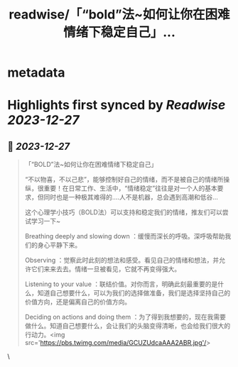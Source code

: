 :PROPERTIES:
:title: readwise/「“bold”法~如何让你在困难情绪下稳定自己」...
:END:


* metadata
:PROPERTIES:
:author: [[HotmailfromSH on Twitter]]
:full-title: "「“bold”法~如何让你在困难情绪下稳定自己」..."
:category: [[tweets]]
:url: https://twitter.com/HotmailfromSH/status/1739824673360421015
:image-url: https://pbs.twimg.com/profile_images/1660065028891082752/HcDO_udQ.jpg
:END:

* Highlights first synced by [[Readwise]] [[2023-12-27]]
** 📌 [[2023-12-27]]
#+BEGIN_QUOTE
「“BOLD”法~如何让你在困难情绪下稳定自己」

“不以物喜，不以己悲”，能够控制好自己的情绪，而不是被自己的情绪所操纵，很重要！在日常工作、生活中，“情绪稳定”往往是对一个人的基本要求，但同时也是一种极其难得的....人不是机器，总会遇到高潮和低谷...

这个心理学小技巧（BOLD法）可以支持和稳定我们的情绪，推友们可以尝试学习一下~

Breathing deeply and slowing down ：缓慢而深长的呼吸。深呼吸帮助我们的身心平静下来。

Observing ：觉察此时此刻的想法和感受。看见自己的情绪和想法，并允许它们来来去去。情绪一旦被看见，它就不再变得强大。

Listening to your value ：联结价值。对你而言，明确此刻最重要的是什么，知道自己想要什么，可以为我们的选择做准备，我们是选择坚持自己的价值方向，还是偏离自己的价值方向。

Deciding on actions and doing them ：为了得到我想要的，现在我需要做什么。知道自己想要什么，会让我们的头脑变得清晰，也会给我们很大的行动力。<img src='https://pbs.twimg.com/media/GCUZUdcaAAA2ABR.jpg'/> 
#+END_QUOTE\
